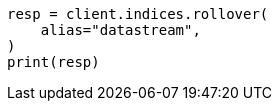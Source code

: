 // This file is autogenerated, DO NOT EDIT
// data-streams/downsampling-dsl.asciidoc:349

[source, python]
----
resp = client.indices.rollover(
    alias="datastream",
)
print(resp)
----
